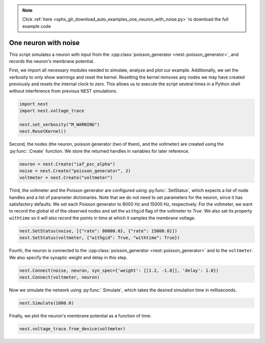 .. note::
    :class: sphx-glr-download-link-note

    Click :ref:`here <sphx_glr_download_auto_examples_one_neuron_with_noise.py>` to download the full example code
.. rst-class:: sphx-glr-example-title

.. _sphx_glr_auto_examples_one_neuron_with_noise.py:


One neuron with noise
----------------------

This script simulates a neuron with input from the :cpp:class:`poisson_generator <nest::poisson_generator>`, and
records the neuron's membrane potential.


First, we import all necessary modules needed to simulate, analyze and
plot our example. Additionally, we set the verbosity to only show warnings
and reset the kernel.
Resetting the kernel removes any nodes we may have created previously and
resets the internal clock to zero. This allows us to execute the script
several times in a Python shell without interference from previous NEST
simulations.


.. code-block:: default


    import nest
    import nest.voltage_trace

    nest.set_verbosity("M_WARNING")
    nest.ResetKernel()


Second, the nodes (the neuron, poisson generator (two of them), and the
voltmeter) are created using  the :py:func:`.Create` function.
We store the returned handles in variables for later reference.


.. code-block:: default


    neuron = nest.Create("iaf_psc_alpha")
    noise = nest.Create("poisson_generator", 2)
    voltmeter = nest.Create("voltmeter")


Third, the voltmeter and the Poisson generator are configured using
:py:func:`.SetStatus`, which expects a list of node handles and a list of parameter
dictionaries. Note that we do not need to set parameters for the neuron,
since it has satisfactory defaults.
We set each Poisson generator to 8000 Hz and 15000 Hz, respectively.
For the voltmeter, we want to record the global id of the observed nodes and
set the ``withgid`` flag of the voltmeter to `True`.
We also set its property ``withtime`` so it will also record the points
in time at which it samples the membrane voltage.


.. code-block:: default


    nest.SetStatus(noise, [{"rate": 80000.0}, {"rate": 15000.0}])
    nest.SetStatus(voltmeter, {"withgid": True, "withtime": True})


Fourth, the neuron is connected to the :cpp:class:`poisson_generator <nest::poisson_generator>` and to the
``voltmeter``. We also specify the synaptic weight and delay in this step.


.. code-block:: default


    nest.Connect(noise, neuron, syn_spec={'weight': [[1.2, -1.0]], 'delay': 1.0})
    nest.Connect(voltmeter, neuron)


Now we simulate the network using :py:func:`.Simulate`, which takes the
desired simulation time in milliseconds.


.. code-block:: default


    nest.Simulate(1000.0)


Finally, we plot the neuron's membrane potential as a function of
time.


.. code-block:: default


    nest.voltage_trace.from_device(voltmeter)


.. rst-class:: sphx-glr-timing

   **Total running time of the script:** ( 0 minutes  0.000 seconds)


.. _sphx_glr_download_auto_examples_one_neuron_with_noise.py:


.. only :: html

 .. container:: sphx-glr-footer
    :class: sphx-glr-footer-example



  .. container:: sphx-glr-download

     :download:`Download Python source code: one_neuron_with_noise.py <one_neuron_with_noise.py>`



  .. container:: sphx-glr-download

     :download:`Download Jupyter notebook: one_neuron_with_noise.ipynb <one_neuron_with_noise.ipynb>`


.. only:: html

 .. rst-class:: sphx-glr-signature

    `Gallery generated by Sphinx-Gallery <https://sphinx-gallery.github.io>`_

